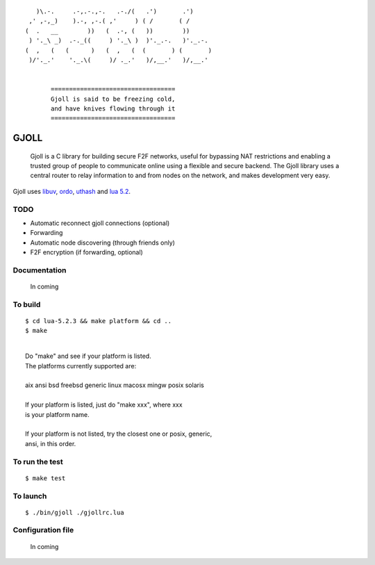 ::

                 )\.-.     .-,.-.,-.   .-./(   .')       .')
               ,' ,-,_)    ).-, ,-.( ,'     ) ( /       ( /
              (  .   __        ))   (  .-, (   ))        ))
               ) '._\ _)  .-._((     ) '._\ )  )'._.-.   )'._.-.
              (  ,   (   (      )   (  ,   (  (       ) (       )
               )/'._.'    '._.\(     )/ ._.'   )/,__.'   )/,__.'


                     ==================================
                     Gjoll is said to be freezing cold,
                     and have knives flowing through it
                     ==================================

=====
GJOLL
=====

 Gjoll is a C library for building secure F2F networks, useful for bypassing NAT
 restrictions and enabling a trusted group of people to communicate online using
 a flexible and secure backend. The Gjoll library uses a central router to relay
 information to and from nodes on the network, and makes development very easy.

Gjoll uses `libuv <https://github.com/joyent/libuv>`_, `ordo <https://github.com/TomCrypto/Ordo>`_, `uthash <https://github.com/troydhanson/uthash>`_ and `lua 5.2 <http://www.lua.org/about.html>`_.

TODO
====

- Automatic reconnect gjoll connections (optional)
- Forwarding
- Automatic node discovering (through friends only)
- F2F encryption (if forwarding, optional)

Documentation
=============

 In coming

To build
========
::

    $ cd lua-5.2.3 && make platform && cd ..
    $ make

|
|  Do "make" and see if your platform is listed.
|  The platforms currently supported are:
|
|  aix ansi bsd freebsd generic linux macosx mingw posix solaris
|
|  If your platform is listed, just do "make xxx", where xxx
|  is your platform name.
|
|  If your platform is not listed, try the closest one or posix, generic,
|  ansi, in this order.

To run the test
===============
::

    $ make test

To launch
=========
::

    $ ./bin/gjoll ./gjollrc.lua

Configuration file
==================

 In coming

